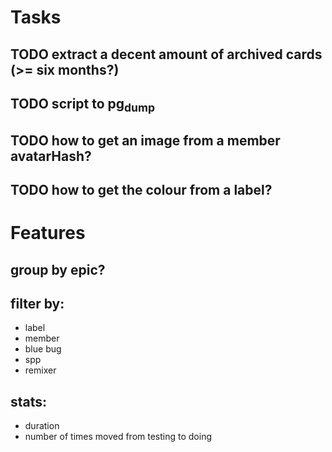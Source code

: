 
*  Tasks
** TODO extract a decent amount of archived cards (>= six months?)
** TODO script to pg_dump
** TODO how to get an image from a member avatarHash?
** TODO how to get the colour from a label?


*  Features
** group by epic?
** filter by:
  - label
  - member
  - blue bug
  - spp
  - remixer
** stats:
  - duration
  - number of times moved from testing to doing
